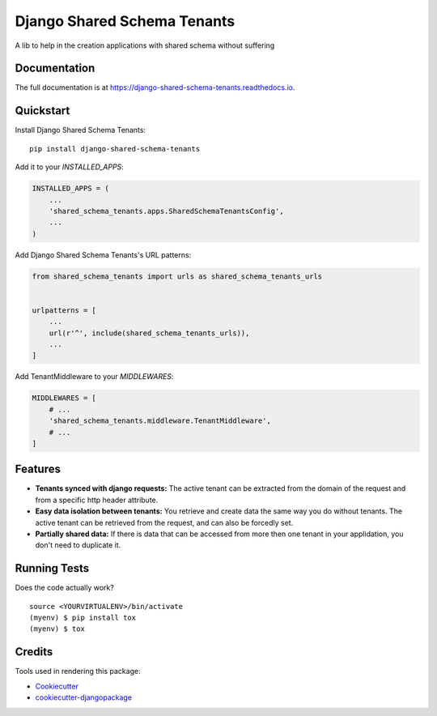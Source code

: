 =============================
Django Shared Schema Tenants
=============================

.. image:: https://badge.fury.io/py/django-shared-schema-tenants.svg
    :target: https://badge.fury.io/py/django-shared-schema-tenants

.. image:: https://travis-ci.org/hugobessa/django-shared-schema-tenants.svg?branch=master
    :target: https://travis-ci.org/hugobessa/django-shared-schema-tenants

.. image:: https://codecov.io/gh/hugobessa/django-shared-schema-tenants/branch/master/graph/badge.svg
    :target: https://codecov.io/gh/hugobessa/django-shared-schema-tenants

A lib to help in the creation applications with shared schema without suffering

Documentation
-------------

The full documentation is at https://django-shared-schema-tenants.readthedocs.io.

Quickstart
----------

Install Django Shared Schema Tenants::

    pip install django-shared-schema-tenants

Add it to your `INSTALLED_APPS`:

.. code-block:: python

    INSTALLED_APPS = (
        ...
        'shared_schema_tenants.apps.SharedSchemaTenantsConfig',
        ...
    )

Add Django Shared Schema Tenants's URL patterns:

.. code-block:: python

    from shared_schema_tenants import urls as shared_schema_tenants_urls


    urlpatterns = [
        ...
        url(r'^', include(shared_schema_tenants_urls)),
        ...
    ]


Add TenantMiddleware to your `MIDDLEWARES`:

.. code-block:: python

    MIDDLEWARES = [
        # ...
        'shared_schema_tenants.middleware.TenantMiddleware',
        # ...
    ]


Features
--------

* **Tenants synced with django requests:** The active tenant can be extracted from the domain of the request and from a specific http header attribute.
* **Easy data isolation between tenants:** You retrieve and create data the same way you do without tenants. The active tenant can be retrieved from the request, and can also be forcedly set.
* **Partially shared data:** If there is data that can be accessed from more then one tenant in your applidation, you don't need to duplicate it.


Running Tests
-------------

Does the code actually work?

::

    source <YOURVIRTUALENV>/bin/activate
    (myenv) $ pip install tox
    (myenv) $ tox

Credits
-------

Tools used in rendering this package:

*  Cookiecutter_
*  `cookiecutter-djangopackage`_

.. _Cookiecutter: https://github.com/audreyr/cookiecutter
.. _`cookiecutter-djangopackage`: https://github.com/pydanny/cookiecutter-djangopackage
